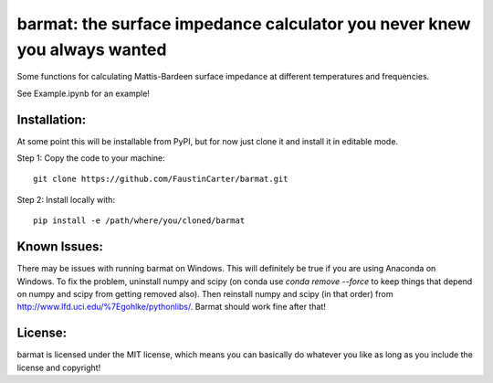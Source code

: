 barmat: the surface impedance calculator you never knew you always wanted
=========================================================================

Some functions for calculating Mattis-Bardeen surface impedance at different
temperatures and frequencies.

See Example.ipynb for an example!

Installation:
-------------
At some point this will be installable from PyPI, but for now just clone it and
install it in editable mode.

Step 1: Copy the code to your machine::

  git clone https://github.com/FaustinCarter/barmat.git

Step 2: Install locally with::

  pip install -e /path/where/you/cloned/barmat

Known Issues:
-------------
There may be issues with running barmat on Windows. This will definitely be
true if you are using Anaconda on Windows. To fix the problem, uninstall numpy
and scipy (on conda use `conda remove --force` to keep things that depend on
numpy and scipy from getting removed also). Then reinstall numpy and scipy (in
that order) from http://www.lfd.uci.edu/%7Egohlke/pythonlibs/. Barmat should
work fine after that!

License:
--------
barmat is licensed under the MIT license, which means you can basically do
whatever you like as long as you include the license and copyright!
